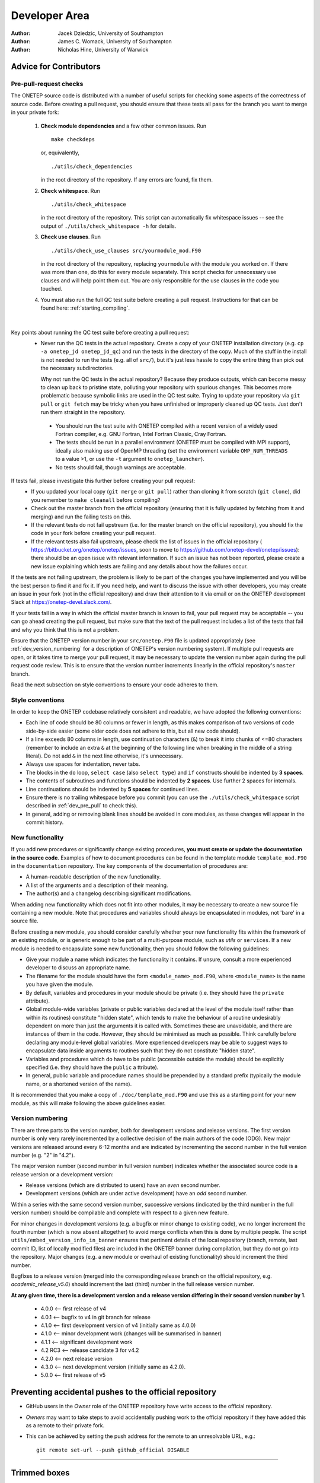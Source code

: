 ==============
Developer Area
==============

:Author: Jacek Dziedzic, University of Southampton
:Author: James C. Womack, University of Southampton
:Author: Nicholas Hine, University of Warwick

.. _dev_code_quality:

Advice for Contributors
=======================


.. _dev_pre_pull:

Pre-pull-request checks
-----------------------

The ONETEP source code is distributed with a number of useful scripts for
checking some aspects of the correctness of source code. Before creating a
pull request, you should ensure that these tests all pass for the branch you
want to merge in your private fork:

  1. **Check module dependencies** and a few other common issues. Run
     ::

       make checkdeps

     or, equivalently,

     ::

       ./utils/check_dependencies

     in the root directory of the repository. If any errors are found, fix them.

  2. **Check whitespace**. Run
     ::

       ./utils/check_whitespace

     in the root directory of the repository. This script can automatically fix
     whitespace issues -- see the output of ``./utils/check_whitespace -h`` for
     details.

  3. **Check use clauses**. Run
     ::

       ./utils/check_use_clauses src/yourmodule_mod.F90

     in the root directory of the repository, replacing ``yourmodule`` with the
     module you worked on. If there was more than one, do this for every module
     separately. This script checks for unnecessary
     use clauses and will help point them out. You are only responsible for the
     use clauses in the code you touched.

  4. You must also run the full QC test suite before creating a pull request.
     Instructions for that can be found here: :ref:`starting_compiling`.

|

Key points about running the QC test suite before creating a pull request:
  * Never run the QC tests in the actual repository. Create a copy of your
    ONETEP installation directory (e.g. ``cp -a onetep_jd onetep_jd_qc``) and
    run the tests in the directory of the copy. Much of the stuff in the install
    is not needed to run the tests (e.g. all of ``src/``), but it's just less
    hassle to copy the entire thing than pick out the necessary subdirectories.

    Why not run the QC tests in the actual repository? Because they produce
    outputs, which can become messy to clean up back to pristine state,
    polluting your repository with spurious changes. This becomes more
    problematic because symbolic links are used in the QC test suite. Trying
    to update your repository via ``git pull`` or ``git fetch`` may be
    tricky when you have unfinished or improperly cleaned up QC tests. Just
    don't run them straight in the repository.

   * You should run the test suite with ONETEP compiled with a recent version of
     a widely used Fortran compiler, e.g. GNU Fortran, Intel Fortran Classic,
     Cray Fortran.

   * The tests should be run in a parallel environment (ONETEP must be compiled
     with MPI support), ideally also making use of OpenMP threading (set the
     environment variable ``OMP_NUM_THREADS`` to a value >1, or use the ``-t``
     argument to ``onetep_launcher``).

   * No tests should fail, though warnings are acceptable.

If tests fail, please investigate this further before creating your pull request:
  * If you updated your local copy (``git merge`` or ``git pull``) rather than
    cloning it from scratch (``git clone``), did you remember to ``make cleanall``
    before compiling?
  * Check out the master branch from the official repository (ensuring that it is
    fully updated by fetching from it and merging) and run the failing tests on
    this.
  * If the relevant tests do not fail upstream (i.e. for the master branch on
    the official repository), you should fix the code in your fork before
    creating your pull request.
  * If the relevant tests also fail upstream, please check the
    list of issues in the official repository (
    https://bitbucket.org/onetep/onetep/issues, soon to move to
    https://github.com/onetep-devel/onetep/issues): there should be an open
    issue with relevant information. If such an issue has not been reported,
    please create a new issue explaining which tests are failing and any
    details about how the failures occur.

If the tests are not failing upstream, the problem is likely to be part of the
changes you have implemented and you will be the best person to find it and fix
it. If you need help, and want to discuss the issue with other developers, you
may create an issue in your fork (not in the official repository) and draw
their attention to it via email or on the ONETEP development Slack at
https://onetep-devel.slack.com/.

If your tests fail in a way in which the official master branch is known to
fail, your pull request may be acceptable -- you can go ahead creating the
pull request, but make sure that the text of the pull request includes a list
of the tests that fail and why you think that this is not a problem.

Ensure that the ONETEP version number in your
``src/onetep.F90`` file is updated appropriately (see
:ref:`dev_version_numbering` for a description
of ONETEP's version numbering system). If multiple pull requests are open, or
it takes time to merge your pull request, it may be necessary to update the
version number again during the pull request code review. This is to
ensure that the version number increments linearly in the official
repository's ``master`` branch.

Read the next subsection on style conventions to ensure your code adheres to
them.


.. _dev_style_conventions:

Style conventions
-----------------

In order to keep the ONETEP codebase relatively consistent and readable,
we have adopted the following conventions:

* Each line of code should be 80 columns or fewer in length, as this makes
  comparison of two versions of code side-by-side easier (some older code does
  not adhere to this, but all new code should).
* If a line exceeds 80 columns in length, use continuation characters (``&``)
  to break it into chunks of <=80 characters (remember to include an extra
  ``&`` at the beginning of the following line when breaking in the middle
  of a string literal). Do not add ``&`` in the next line otherwise,
  it's unnecessary.
* Always use spaces for indentation, never tabs.
* The blocks in the ``do`` loop, ``select case`` (also ``select type``) and
  ``if`` constructs should be indented by **3 spaces**.
* The contents of subroutines and functions should be indented by **2 spaces**.
  Use further 2 spaces for internals.
* Line continuations should be indented by **5 spaces** for continued lines.
* Ensure there is no trailing whitespace before you commit (you can use
  the ``./utils/check_whitespace`` script described in :ref:`dev_pre_pull`
  to check this).
* In general, adding or removing blank lines should be avoided in core modules,
  as these changes will appear in the commit history.


.. _dev_new_functionality:

New functionality
-----------------

If you add new procedures or significantly change existing procedures,
**you must create or update the documentation in the source code**.
Examples of how to document procedures can be found in the template module
``template_mod.F90`` in the ``documentation`` repository. The key components of the
documentation of procedures are:

* A human-readable description of the new functionality.
* A list of the arguments and a description of their meaning.
* The author(s) and a changelog describing significant modifications.

When adding new functionality which does not fit into other modules, it may
be necessary to create a new source file containing a new module. Note that
procedures and variables should always be encapsulated in modules, not 'bare'
in a source file.

Before creating a new module, you should consider carefully whether your
new functionality fits within the framework of an existing module, or is
generic enough to be part of a multi-purpose module, such as `utils` or
``services``. If a new module is needed to encapsulate some new functionality,
then you should follow the following guidelines:

* Give your module a name which indicates the functionality it contains.
  If unsure, consult a more experienced developer to discuss an appropriate name.
* The filename for the module should have the form ``<module_name>_mod.F90``,
  where ``<module_name>`` is the name you have given the module.
* By default, variables and procedures in your module should be private (i.e.
  they should have the ``private`` attribute).
* Global module-wide variables (private or public variables declared at the
  level of the module itself rather than within its routines) constitute
  "hidden state", which tends to make the behaviour of a routine undesirably
  dependent on more than just the arguments it is called with. Sometimes these
  are unavoidable, and there are instances of them in the code. However, they
  should be minimised as much as possible. Think carefully before declaring any
  module-level global variables. More experienced developers may be able to
  suggest ways to encapsulate data inside arguments to routines such that they
  do not constitute "hidden state".
* Variables and procedures which do have to be public (accessible outside the
  module) should be explicitly specified (i.e. they should have the ``public`` a
  ttribute).
* In general, public variable and procedure names should be prepended by a
  standard prefix (typically the module name, or a shortened version of the
  name).

It is recommended that you make a copy of ``./doc/template_mod.F90`` and use
this as a starting point for your new module, as this will make following the
above guidelines easier.

.. _dev_version_numbering:

Version numbering
-----------------

There are three parts to the version number, both for development versions and
release versions. The first version number is only very rarely incremented by a
collective decision of the main authors of the code (ODG). New major versions
are released around every 6-12 months and are indicated by incrementing the
second number in the full version number (e.g. "2" in "4.2").

The major version number (second number in full version number) indicates
whether the associated source code is a release version or a development
version:

* Release versions (which are distributed to users) have an *even*
  second number.
* Development versions (which are under active development) have an *odd*
  second number.

Within a series with the same second version number, successive versions
(indicated by the third number in the full version number) should be compilable
and complete with respect to a given new feature.

For minor changes in development versions (e.g. a bugfix or minor change to
existing code), we no longer increment the fourth number (which is now absent
altogether) to avoid merge conflicts when this is done by multiple people.
The script ``utils/embed_version_info_in_banner`` ensures that pertinent
details of the local repository (branch, remote, last commit ID, list of
locally modified files) are included in the ONETEP banner during compilation,
but they do not go into the repository. Major changes (e.g. a new module or
overhaul of existing functionality) should increment the third number.

Bugfixes to a release version (merged into the corresponding release branch on
the official repository, e.g. `academic_release_v5.0`) should increment the
last (third) number in the full release version number.

**At any given time, there is a development version and a release version
differing in their second version number by 1.**

  * 4.0.0   <-- first release of v4
  * 4.0.1   <-- bugfix to v4 in git branch for release
  * 4.1.0   <-- first development version of v4 (initially same as 4.0.0)
  * 4.1.0   <-- minor development work (changes will be summarised in banner)
  * 4.1.1   <-- significant development work
  * 4.2 RC3 <-- release candidate 3 for v4.2
  * 4.2.0   <-- next release version
  * 4.3.0   <-- next development version (initially same as 4.2.0).
  * 5.0.0   <-- first release of v5


.. _dev_preventing:

Preventing accidental pushes to the official repository
=======================================================

* GitHub users in the *Owner* role of the ONETEP repository have write access
  to the official repository.
* *Owners* may want to take steps to avoid accidentally pushing work to the
  official repository if they have added this as a remote to their private fork.
* This can be achieved by setting the push address for the remote to an
  unresolvable URL, e.g.:
  ::

    git remote set-url --push github_official DISABLE


------


.. _dev_trimmed_boxes:

Trimmed boxes
=============

:Author: Jacek Dziedzic, University of Southampton

Trimmed boxes are an internal detail of how NGWFs (or other quantities) on the double grid can be stored,
manipulated and communicated with high efficiency. They are used in *fast density*
and in *fast locpot integrals*. Here we describe the rationale and implementation
details.

.. admonition::  Notation.

  *A* denotes atoms local to a process. *B* denotes atoms that *S*-overlap with atoms *A*, they
  are, in general, not local. NGWFs on *A* are indexed with *a*, NGWFs on *B* are indexed with *b*,
  and so *Aa* and *Bb* can be used to index NGWFs globally. NGWFs *Aa* are local, NGWFs *Bb* are,
  in general, not. Depending on who you ask, *Aa* NGWFs are sometimes termed "col", "ket" or "right";
  *Bb* NGWFs are sometimes termed "row", "bra" or "left".


Rationale
---------

ONETEP often works with quantities that have been interpolated to the double grid.
A prime example would be NGWFs being FFT-interpolated from the coarse grid to the
double grid in the calculation of the density. Another example would be rowsums,
that is, quantities of the form ``rowsum_Aa = sum_\Bb K^Aa,Bb \phi_Bb``, which,
in the conventional (slow) calculation of the density are also interpolated
from the coarse grid to the double grid. A third example would be the local
potential that we obtain on the double grid.

FFT interpolation from the coarse grid to the double grid causes *spilling*.
Quantities that were localised in a coarse-grid tightbox now delocalise into the
entire double FFT-box. Spilling is illustrated schematically in
:numref:`Figure fig:fast_density_spill`, and an actual isoline for an s-like
NGWF is shown in :numref:`Figure fig:fast_density_spilled`.

.. _Figure fig:fast_density_spill:
.. figure:: _static/resources/fast_density_spill.png
   :alt: Fast density -- NGWF "spilling" from interpolation.
   :name: fig:fast_density_spill
   :width: 100.0%
   :target: _static/resources/fast_density_spill.png
   :align: center

   "Spilling" of an NGWF due to Fourier interpolation. Left panel -- NGWF (red) in an FFT-box (blue) on the coarse
   grid in the simulation cell (black). Right panel -- NGWF (red) in a double FFT-box (blue) on the double grid
   in the simulation cell (black). **The grid on the right is twice as fine** (not shown). The orange dashed line
   shows the original shape of the NGWF.

.. _Figure fig:fast_density_spilled:
.. figure:: _static/resources/fast_density_spilled.png
   :alt: Fast density -- NGWF "spilling" from interpolation.
   :name: fig:fast_density_spilled
   :width: 50.0%
   :target: _static/resources/fast_density_spilled.png
   :align: center

   "Spilling" of an s-like NGWF due to Fourier interpolation from the coarse grid to
   the double grid.

Conventionally, ONETEP works with the entire spilled NGWFs, because the spilled
part is necessary for accuracy. This is cumbersome. If a coarse FFT-box is, say,
the size of 3 x 3 x 3 tightboxes, and the number of points is doubled in
each direction by moving to the double grid, and the volume of a box circumsribing
a sphere is about twice that of the sphere, this representation takes about 430
times more memory. We cannot, for instance, store more than a few of such boxes.

Fortunately, we can get sufficient accuracy even if we restrict ourselves to a subset
of the interpolated points in the double FFT-boxes. It turns out that only ~1-5% of the
points in the double FFT-box are needed to recover 99.9999-99.999999% of the charge of
the NGWF (which is one electron). This approach is, thus, an
approximation, but it is well-controllable. The points to be kept are selected
based on a threshold -- we keep all points whose (absolute) value is below ``trimmed_boxes_threshold``.
We call this process *trimming*. The machinery for trimming now resides in the
``trimmed_boxes`` module. The concept of trimming can be applied to other quantities
in double FFT-boxes -- for instance, we also trim ``rowsum_Aa``, and, if ``fast_locpot_int T``
is in effect, the local potential in the sphere of ``\phi_Aa``.

The main question is how to store and manipulate interpolated NGWFs
(or rowsums, etc.) accurately and efficiently, that is, how to store and manipulate
the points encompassed by a chosen isoline (red) in :numref:`Figure fig:fast_density_spill`, right panel.
The region of interest does not have to be contiguous.

.. _Figure fig:fast_density_tightbox:
.. figure:: _static/resources/fast_density_tightbox.png
   :alt: Naive attempt to store only the points in the double tight-box.
   :name: fig:fast_density_tightbox
   :align: center
   :width: 100.0%
   :target: _static/resources/fast_density_tightbox.png

   Storing only the points in the double tight-box (shown in orange) is not sufficiently accurate. Some points
   that matter are contained in the Fourier ringing that is outside the tight-box.

The naive approach of storing just the points in the "double tight-box" of the NGWF (as shown :numref:`Figure fig:fast_density_tightbox`)
turns out to be almost sufficiently accurate, but not quite, to get convergence to default RMS thresholds.
It's also not controllable.

.. _Figure fig:fast_density_geombox:
.. figure:: _static/resources/fast_density_geombox.png
   :alt: Naive attempt to store all the points in a box that encompasses the isoline.
   :name: fig:fast_density_geombox
   :width: 100.0%
   :target: _static/resources/fast_density_geombox.png
   :align: center

   Storing all the points in a box that covers an isoline is impractical, because the Fourier ringing extends far
   along the box axes (cf. :numref:`Figure fig:fast_density_spilled`), and we wind up
   storing points that are irrelevant (shown in green and not in red).

An alternative is to choose a threshold for the values of the NGWF (or rowsum, etc.) and to construct the smallest cuboid
(or actually a parallelepiped) that encompasses all those points, as shown :numref:`Figure fig:fast_density_geombox`.
This is controllable (via the threshold), but not very economical, because we store many more points than are
necessary. This is because the ringing extends almost exclusively along the axes of the cell, practically to the faces
of the double FFT-box. We'd like to keep this ringing, but not the points in the bulk of the double FFT-box.

.. _Figure fig:fast_density_trimmed_uncompressed:
.. figure:: _static/resources/fast_density_trimmed_uncompressed.png
   :alt: Naive attempt to store "just the points we need".
   :name: fig:fast_density_trimmed_uncompressed
   :width: 60.0%
   :align: center
   :target: _static/resources/fast_density_trimmed_uncompressed.png

   Storing "just the points we need", in a naive fashion, by storing *where* (linear indices on the double grid),
   and *what* (values). This automatically takes care of the non-contiguity of the data we want to store.


Trimming
--------

We can find which points we need (all points whose value is below a chosen threshold), and then remember their positions
and values, like shown in :numref:`Figure fig:fast_density_trimmed_uncompressed`. For positions it is convenient to
use a linear index on the double grid -- this makes them absolute (rather than relative to the double FFT-box), and
permits handling PBCs at this stage.

Of course, such indexed approach is inefficient. Manipulating this representation is slow, and it takes more space than
needed -- we need to store an integer index in addition to every double precision value. However, we can exploit the
fact that much of the region of interest is contiguous. This lets us proceed with a run-length encoding, as shown
in :numref:`Figure fig:fast_density_trimmed_compressed` -- we can store *starting positions*, *run lengths* (counts),
and *values*.

.. _Figure fig:fast_density_trimmed_compressed:
.. figure:: _static/resources/fast_density_trimmed_compressed.png
   :alt: An RLE-compressed data structure to store "just the points we need".
   :name: fig:fast_density_trimmed_compressed
   :width: 60.0%
   :target: _static/resources/fast_density_trimmed_compressed.png
   :align: center

   Storing "just the points we need", using RLE compression, by storing *where* (linear indices on the double grid),
   *how many* (run lengths) and *what* (values). This automatically takes care of the non-contiguity of the data we want to store,
   but is efficient. Note that there are, in general, multiple values (red) for every *run* (shown in green).

For typical thresholds, the average run length is about 30. That means we only have to store two integers for every 30 double
precision real values, so the overhead is minimal. Recall that we only keep 1-5% of the points in the double FFT-box, which
means we can afford storing and communicating such *compressed trimmed boxes*. As will be shown later, manipulating them
can also be done efficiently.

.. admonition::  Summary: trimming.

  **Trimming** consists in extracting an RLE-compressed
  representation of all points in a double FFT-box whose (absolute) values are
  below a specified threshold.


Bursts
------

We are often interested in calculating *products* of trimmed quantities.
For NGWFs in particular this has to be done in the inner loop, because even
if we can afford to store all trimmed NGWFs, we cannot afford to store entire products,
there's just too many of these. However, we can store information on which parts of
the NGWFs overlap, which boils down to determining which runs in ``\phi_Aa`` overlap
where with which runs in ``\phi_Bb`` and by how much. These overlaps are the
*bursts* in which we will calculate sums and products later.

.. _Figure fig:fast_density_trimmed_bursts:
.. figure:: _static/resources/fast_density_trimmed_bursts.png
   :alt: Overlaps of runs of two NGWFs give rise to bursts.
   :name: fig:fast_density_trimmed_bursts
   :width: 60.0%
   :target: _static/resources/fast_density_trimmed_bursts.png
   :align: center

   To calculate the product between two compressed trimmed NGWFs, we first determine *bursts*, i.e. the overlaps between runs
   of NGWF *Aa* (green) and runs of NGWF *Bb* (magenta). Bursts are shown as green-magenta dashes.

The bursts can be determined outside of the inner loop and stored. Bursts do not store any information on the values, only
start and end indices to the values in ``\phi_Aa`` and ``\phi_Bb``. Using this information we can calculate ``\sum_\Bb K^Aa,B \phi_Bb``
more efficiently in the inner loop.

We can also use bursts to calculate products of ``\phi_Aa`` and ``rowsum_Aa``, although, as we will see later,
this is not very efficient. It's better to force ``rowsum_Aa`` to have the same shape as ``\phi_Aa`` using
*moulding*.

.. admonition::  Summary: bursts.

  **Bursts** are a mechanism for efficiently calculating products of overlapping
  trimmed boxes, typically NGWFs. They require substantial memory.

Moulding
--------

When a trimmed quantity *T* is multiplied by another quantity *Q*, we only
care about the points in the mask of *T*. All other points are zero. We can
thus be smart, and carve out only a *T*--shaped part of *Q* for the product,
and store it as a trimmed quantity. This process is called *moulding*. Following
moulding, calculating a product is trivial -- it's just a pointwise operation
on two trimmed quantities with the same masks.

We currently perform it in two scenarios:

- in ``fast_density_method 3`` we mould ``rowsum_Aa``, which is obtained from
  FFT interpolation, to the shape of ``\phi_Aa``,

- in ``fast_locpot_int`` we mould the local potential from the double-grid cell
  to the shape of ``\phi_Aa`` to obtain the part of the local potential that is
  relevant to ``\phi_Aa``.

.. admonition::  Summary: moulding.

  **Moulding** is the process of extracting, from a double grid, a quantity in
  the shape of another quantity, typically an NGWF.


Keywords
--------

See :ref:`user_fast_density`.


------


.. _dev_fast_density:

Fast density calculation (for developers)
=========================================

:Author: Jacek Dziedzic, University of Southampton

This section describes the "fast density" approach introduced in ONETEP 7.1.8 in January 2024,
and extended in ONETEP 7.1.50 in July 2024.
This is developer-oriented material -- for a user manual, see :ref:`user_fast_density`.
This documentation pertains to ONETEP 7.1.50 and later.

There are three slightly different methods for "fast density", selected via
``fast_density_method 1``, ``fast_density_method 2``, and ``fast_density_method 3``.
The first one is the default.

We focus on the calculation on the double grid. If ``fine_grid_scale`` is different from 2.0,
the density gets interpolated from the double to the fine grid, regardless of the approach
for calculating the density on the double grid.

.. admonition::  Notation.

  *A* denotes atoms local to a process. *B* denotes atoms that *S*-overlap with atoms *A*, they
  are, in general, not local. NGWFs on *A* are indexed with *a*, NGWFs on *B* are indexed with *b*,
  and so *Aa* and *Bb* can be used to index NGWFs globally. NGWFs *Aa* are local, NGWFs *Bb* are,
  in general, not. Depending on who you ask, *Aa* NGWFs are sometimes termed "col", "ket" or "right";
  *Bb* NGWFs are sometimes termed "row", "bra" or "left".

Rationale
---------

The usual ("slow") method for calculating electronic density in ONETEP proceeds as follows:

::

  // slow density
  for all local atoms A {
    dens_A = 0
    for all NGWFs a on A {
      (1) Transfer \phi_Aa to FFT-box.
      (2) Calculate rowsum_Aa = sum_\Bb K^Aa,Bb \phi_Bb in FFT-box.
      (3) FFT-interpolate \phi_Aa and rowsum_Aa to a double FFT-box.
      (4) Multiply dens_Aa = \phi_Aa * rowsum_Aa in double FFT-box.
      (5) dens_A += dens_Aa.
    }
    (6) Deposit box containing dens_A to double grid.
  }

All ``\phi_Aa`` are local, so are ``K^Aa,Bb``. Stage (2) involves comms of ``\phi_Bb`` in PPDs via ``function_ops``.
Stage (6) involves comms of atom-densities ``dens_A`` via ``cell_grid_deposit_box()``. The algorithm proceeds in
batches (to conserve memory), and is OMP-parallelised. Comms must those be perofmed carefully, are done from ``$OMP MASTER`` regions in
``function_ops_sum_fftbox_batch()`` and ``$OMP CRITICAL`` in ``density_batch_interp_deposit()``.

The number of FFTs done is :math:`2 N_{\textrm{NGWF}} N_{\textrm{outer}} N_{\textrm{inner}}`, where :math:`N_{\textrm{NGWF}}` is the
number of NGWFs in the system, :math:`N_{\textrm{outer}}` is the number of outer (NGWF) loop iterations, :math:`N_{\textrm{inner}}`
is the number of inner (LNV, EDFT) iterations. We ignore line searches in this estimate for simplicity. In practice real FFTs are done in pairs
throught a complex FFT, but we ignore this for simplicity.

The main drawbacks of this approach are:
  1. Having to repeat FFTs on ``\phi_Aa`` in the inner loop, even though they do not change.
  2. Having to repeat FFTs on ``rowsum_Aa`` in the inner loop, because ``K^Aa,Bb`` changes.
  3. Interspersing comms with calculation in ``function_ops_sum_fftbox_batch()``, which makes GPU-porting difficult, and comms tricky.
  4. Having to calculate products of ``\phi_Aa`` and ``\phi_Bb`` in double FFT-boxes, even though "what matters" is
     almost exclusively contained in the double tight-box of ``\phi_Aa``. We need to do the whole double FFT-boxes
     because of Fourier ringing from the interpolation.
  5. Multiple depositions (and comms) to the same points in (6), because boxes of nearby *A* overlap.

(1) cannot be addressed directly by storing the interpolated ``\phi_Aa`` for the duration of the inner loop, because we
cannot afford to store full double FFT-boxes. However, we can leverage :ref:`dev_trimmed_boxes`. By using only a fraction of the points in the double FFT-boxes, we are able to store the interpolated NGWFs. This lets
us address (1) directly -- we only interpolate ``\phi_Aa`` at the beginning of the inner loop, and can now afford to
store the interpolated versions.

We address (2) and (3) by first interpolating only ``\phi_Aa``, and then
communicating them to where they are needed (and where they become ``\phi_Bb``).
We use ``remote_mod`` for that, which separates the comms from the FFTs.
In ``fast_density_method 1`` we communicate ``\phi_Bb`` in the form of trimmed boxes.
In ``fast_density_method 2`` and ``3`` we communicate ``\phi_Bb`` in PPDs on the coarse grid,
and process them at destination. Of course, when communicating trimmed boxes, we only communicate the relevant points,
not the entire double FFT-boxes.

Methods
-------

In ``fast_density_method 1`` we no longer have to interpolate ``rowsum_Aa = sum_\Bb K^Aa,Bb \phi_Bb``,
and we avoid doing FFTs in the inner loop entirely -- we build the rowsums from
the trimmed ``\phi_Bb`` using *bursts* (described earlier). The number of FFTs is then :math:`N_{\textrm{NGWF}} N_{\textrm{outer}}` (we interpolate all NGWFs
every time they change), which saves 1-2 orders of magnitude in the number of FFTs. There is a price to pay, though:
we need memory to store the trimmed NGWFs, we have to communicate trimmed NGWFs rather than coarse-grid PPDs,
and we need to do ``rowsum_Aa = \sum_\Bb K^Aa,B \phi_Bb`` on the new representation somehow. If the latter can be done efficiently,
we are addressing (4) above, too.

In ``fast_density_method 2`` we do the FFTs in the inner loop, but only for the rowsums,
as trimmed ``\phi_Aa`` are stored for the entire duration of the inner loop.
We use *bursts* (described earlier) to calculate products between ``\phi_Aa`` and
``rowsum_Aa``, which is not very efficient. This method is more FFT-heavy, but
does less comms, as we communicate NGWFs on the coarse grid. Memory footprint
is still rather high, because the bursts are memory-hungry.

In ``fast_density_method 3`` we similarly do the FFTs in the inner loop, but only for the rowsums,
as trimmed ``\phi_Aa`` are stored for the entire duration of the inner loop.
However, we are smart and realize that we do not need the entire ``rowsum_Aa``,
but only its part that overlaps with ``\phi_Aa`` -- as these are multiplied
by one another later on. Thus, rather than trim ``rowsum_Aa`` to a threshold,
we only keep a ``\phi_Aa``-shaped fragment. This process is called *moulding* (described earlier)
-- we take data from a double FFT-box and mould it to a shape of a previously
trimmed NGWF. In so doing, we avoid bursts altogether -- multiplying two
trimmed quantities with the same shape ("mask") is a simple pointwise job.
This method has a vastly smaller memory footprint, is as FFT-heavy as ``fast_density_method 2``,
and is light on comms, because it only transmits NGWFs in PPDs on the coarse grid.
Finally, this method GPU-ports well.

The fast density approach thus proceeds in two stages -- one that is performed every time NGWFs change, and one that is performed
in the inner loop. The details of the stages depend on ``fast_density_method``.

The following table summarizes the main differences between the three methods.

+--------------------------+--------------------+-------------------+-------------------------+
| Detail                   | method 1           | method 2          | method 3                |
+==========================+====================+===================+=========================+
| FFTs done for            | ``\phi_Aa``        | ``\phi_Aa`` in outer loop                   |
|                          |                    |                                             |
|                          | in outer loop only | ``rowsum_Aa`` in inner loop                 |
+--------------------------+--------------------+-------------------+-------------------------+
| FFT load                 | minimal            | ~half of original | ~half of original       |
|                          |                    |                   |                         |
|                          |                    |                   | can be done on GPU      |
+--------------------------+--------------------+-------------------+-------------------------+
| Communicated NGWFs       | all required ``\phi_Bb``                                         |
+--------------------------+--------------------+-------------------+-------------------------+
| Communicated how         | as trimmed boxes   | in PPDs on coarse                           |
+--------------------------+--------------------+-------------------+-------------------------+
| Comms load               | significant        | minimal                                     |
+--------------------------+--------------------+-------------------+-------------------------+
| Trimmed storage          | ``\phi_Aa``        | ``\phi_Aa``       | ``\phi_Aa``             |
|                          |                    |                   |                         |
|                          | ``\phi_Bb``        | ``rowsum_Aa``     | ``rowsum_Aa`` (moulded) |
+--------------------------+--------------------+-------------------+-------------------------+
| Bursts                   | yes, many          | yes, few          | no                      |
|                          |                    |                   |                         |
|                          | (pairs *Aa-Bb*)    | (pairs *Aa-Aa*)   |                         |
+--------------------------+--------------------+-------------------+-------------------------+
| Memory load              | high               | moderate          | low                     |
+--------------------------+--------------------+-------------------+-------------------------+
| Expected CPU performance | very good          | poor              | good                    |
+--------------------------+--------------------+-------------------+-------------------------+
| Expected GPU performance | very good          | poor              | excellent               |
+--------------------------+--------------------+-------------------+-------------------------+

Typical speed-ups obtained using fast density range from 2x to 6x for the total time spent
calculating the density, and between 10% and 50% can be shaved off the total calculation walltime.

Cost
----

The main drawback of fast density is increased memory consumption. There are two main components:
  (A) The trimmed NGWF data itself, which is, to a large extent, replicated.
      In ``fast_density_method 1`` a single trimmed
      NGWF can be needed on many processes, because it could be a ``\phi_Bb`` to many NGWFs Aa.
      The same holds for NGWFs in PPDs for ``fast_density_method 2`` and ``3``.
      Moreover, this memory requirement does not scale inverse-linearly with the number of processes.
      That is, increasing the node count by a factor of two doesn't reduce the memory requirement
      by a factor of two, because there is more replication.
  (B) The burst data (in ``fast_density_method 1``, and, to a smaller extent, in ``fast_density_method 2``).

Both (A) and (B) depend on the trimming threshold, and the shape of the NGWFs. Both tend to increase
during the NGWF optimisation as the NGWFs delocalise somewhat.

A typical plot of the memory used by ``fast_density_method 1`` is shown in :numref:`Figure fig:fast_density_mem_use`.
For this calculation the slow approach took 1893s (33.3% of the total walltime), and the fast approach
took 727s (14.8% of total walltime), for a speed-up of 2.6x. One-eighth of the total walltime was
shaved off. Of the 727s only 66s were spent doing FFTs.

.. _Figure fig:fast_density_mem_use:
.. figure:: _static/resources/fast_density_mem_use.png
   :alt: Typical plot of memory use for fast density and slow density.
   :name: fig:fast_density_mem_use
   :width: 75.0%
   :align: center
   :target: _static/resources/fast_density_mem_use.png

   Memory used by the slow approach (magenta) and the fast approach (method 1) (cyan) for a calculation on
   ethylene carbonate (4000 atoms) on 32 nodes of Archer2. 9 a0 NGWFs, 829 eV, EDFT. 117x117x117 FFT-box,
   140x140x140 cell. 16 OMP threads were used.

Accuracy
--------

The accuracy of the fast density approach can be demonstrated on an example -- we consider the binding energy
of mannitol to 300 water molecules. The system is shown in :numref:`Figure fig:fast_density_mannitol`.

.. _Figure fig:fast_density_mannitol:
.. figure:: _static/resources/fast_density_mannitol.png
   :alt: Testcase: mannitol bound to 300 water molecules.
   :name: fig:fast_density_mannitol
   :width: 45.0%
   :align: center
   :target: _static/resources/fast_density_mannitol.png

   Our testcase: mannitol bound to 300 water molecules (926 atoms). 811 eV KE cutoff, 9 a0 NGWFs, 8 LNV iterations.

Performance
-----------

I ran this testcase on 16 nodes of HSUper (8 processes on a node, with 9 threads each, saturating all
72 CPU cores on a node) -- both the complex and the water shell. The mannitol itself was ran on 1 node,
because it's small. I used the default settings, only specifying `fast_density T`. Thus,
this is for a calculation with ``fast_density_method 1``.

+-------------------------------+--------------+--------------+
| Quantity                      | Slow density | Fast density |
+===============================+==============+==============+
| Binding energy (kcal/mol)     | -79.9027     | -79.9014     |
+-------------------------------+--------------+--------------+
| Total walltime                | 1016s        | 718s (-29%)  |
+-------------------------------+--------------+--------------+
| Time to calculate density     | 520s         | 239s         |
+-------------------------------+--------------+--------------+
| Time spent doing FFTs         | 160s         | 23s          |
+-------------------------------+--------------+--------------+
| High-mem watermark on a node  | 55.6 GiB     | 69.7 GiB     |
+-------------------------------+--------------+--------------+

As seen from the above table, we are accurate to ~0.001 kcal/mol, while shaving off 29%
from the total walltime. The density calculation itself was faster by a factor of 2.2.

I also performed scaling tests, using a 701-atom protein scoop at 827 eV, 9a0 NGWFs, 8 LNV iterations.
I only ran it for 4 NGWF iterations because it's not properly terminated, which leads to a zero band-gap,
meaning it cannot be reliably converged to default thresholds (with either density method). These were
run on different numbers of nodes of HSUper, with 8 processes and 9 OMP threads per node.

.. _Figure fig:fast_density_scoop_walltime:
.. figure:: _static/resources/fast_density_scoop_walltime.png
   :alt: Time to calculate the density for 4 NGWF iterations of a 701-atom protein scoop.
   :name: fig:fast_density_scoop_walltime
   :width: 70.0%
   :align: center
   :target: _static/resources/fast_density_scoop_walltime.png

   Time to calculate density in 4 NGWF iterations of a 701-atom protein scoop.

.. _Figure fig:fast_density_scoop_scaling:
.. figure:: _static/resources/fast_density_scoop_scaling.png
   :alt: Strong scaling of the density calculation for a 701-atom protein scoop.
   :name: fig:fast_density_scoop_scaling
   :width: 70.0%
   :align: center
   :target: _static/resources/fast_density_scoop_scaling.png

   Strong parallel scaling of the two methods of calculating the density in for a 701-atom protein scoop.

:numref:`Figure fig:fast_density_scoop_walltime` shows the walltime of the density calculation for the
slow and fast approaches, while :numref:`Figure fig:fast_density_scoop_scaling` shows the strong scaling
with respect to one node. It is clear that the fast approach is quite a bit faster than the original
approach, although it does not scale that well to high core counts. Keep in mind that we pushed this
system quite far by running 701 atoms on over 1600 CPU cores.

More detailed benchmarks of ``fast_density_method 2`` and ``fast_density_method 3`` will follow soon.

Keywords
--------

See :ref:`user_fast_density`.

Directions for improvement
--------------------------

This approach could be improved in a number of ways:
  1. Setting up an allowance for used RAM, similarly to what is done in HFx. This would enable
     graceful performance degradation in low-memory scenarios. This could be achieved by not
     storing all the bursts, only those that fit within the allowance. The remaining bursts
     would have to be recalculated on the fly in the inner loop.
  2. Making it compatible with EMFT, complex NGWFs and mixed bases.
  3. Adding an ``$OMP SCHEDULE`` toggle between ``STATIC`` and ``DYNAMIC`` in ``density_on_dbl_grid_fast()``
     for more control over determinism vs efficiency. Currently we use ``SCHEDULE(STATIC)`` to get
     more deterministic results, but ``SCHEDULE(DYNAMIC)`` offers better efficiency. Toggling this
     at runtime is not trivial (``omp_set_schedule()``).
  4. Having a dynamic ``trimmed_boxes_threshold`` -- we could probably start the NGWF optimisation
     with a cruder approximation, tightening it as we go along.
  5. Dynamically selecting ``MAX_TNGWF_SIZE``. It's currently a constant, and ``persistent_packed_tngwf``
     is not an allocatable.
  6. A smarter way to flatten the computed density. Currently each process has their own density that
     spans the entire cell and only contains contributions from the *Aa* NGWF it owns. We flatten it
     by a series of reduce operations over all nodes. This is the main killer of parallel performance.

------


.. _dev_fast_locpot_int:

Fast local potential integrals (for developers)
===============================================

:Author: Jacek Dziedzic, University of Southampton

This section describes the "fast locpot int" approach introduced in ONETEP 7.1.50 in July 2024.
This is developer-oriented material -- for a user manual, see :ref:`user_fast_locpot_int`.
This documentation pertains to ONETEP 7.1.50 and later.

We focus on the calculation on the double grid. If ``fine_grid_scale`` is different from 2.0,
the local potential first gets filtered from the fine to the double grid, regardless of the approach
for calculating the local potential integrals the double grid.

.. admonition::  Notation.

  *A* denotes atoms local to a process. *B* denotes atoms that *S*-overlap with atoms *A*, they
  are, in general, not local. NGWFs on *A* are indexed with *a*, NGWFs on *B* are indexed with *b*,
  and so *Aa* and *Bb* can be used to index NGWFs globally. NGWFs *Aa* are local, NGWFs *Bb* are,
  in general, not. Depending on who you ask, *Aa* NGWFs are sometimes termed "col", "ket" or "right";
  *Bb* NGWFs are sometimes termed "row", "bra" or "left".

Rationale
---------

The usual ("slow") method for calculating local potential integrals in ONETEP
is not very efficient. It intersperses computations with comms (``cell_grid_extract_box()``
is called from ``potential_apply_to_ngwf_batch()``, plan comms in ``function_ops_brappd_ketfftbox()``).
It multiplies the local potential with ``\phi_Bb`` in double FFT-boxes
in ``potential_apply_to_ngwf_batch()``.

Our goal is to improve on that, leveraging
`remote_mod` for comms, and using :ref:`dev_trimmed_boxes` for operating on double-grid
quantities. The implementation, in ``integrals_fast_mod`` is remarkably lean,
and takes place almost exclusively in ``integrals_fast_locpot_dbl_grid()``.

Methods
-------

We proceed as follows:

(1) ``trimmed_boxes_new_ngwfs()`` makes sure that all local NGWFs *Aa* have been trimmed.
    It also communicates all requisite NGWFs *Bb* in coarse-grid PPDs. If ``fast_density``
    is in effect, this has been done before, and is effectively free.
(2) ``integrals_fast_new_ngwfs()`` establishes the union of all points spanned
    by local NGWFs *Aa* (via ``trimmed_boxes_all_local_positions_in_cell()``).
    These are the points of interest, e.g. we will need the local potential only
    for these points. By establishing the union, we avoid communicating the same
    points many times, as part of multiple different NGWFs.
(3) Rather naively, we communicate the entire local potential on the double grid
    (``potential_dbl``) to everyone. This is the replicated double-grid representation.
    This will soon be superseded by an approach, where only the requisite points
    (just determined) are communicated. This will be much faster and use less
    memory.
(4) Using ``trimmed_boxes_mould_set_from_cell()``, the previously trimmed local
    NGWFs *Aa* are used to mould corresponding trimmed locpots from the cell,
    for each local NGWF *Aa*. This happens in an OMP loop over *Aa*. At this
    point we have ``tngwfs`` -- a trimmed representation of ``\phi_Aa``, and
    ``tlocpots`` -- a trimmed representation of ``\locpot_Aa``, both with the
    same shape (mask).
(5) In an OMP loop over ``\phi_Aa``, we
     - Put the product ``\phi_Aa`` * ``locpot_Aa`` in double FFT-box.
     - Fourier filter to a coarse FFT-box.
     - Dot with all S-overlapping ``\phi_Bb`` in PPDs, store in a SPAM3 matrix.
       This is done by ``integrals_fast_brappd_ketfftbox()``.

    Notably, ``\phi_Bb`` have been made available by ``remote_mod``, so no
    comms are needed. We can simply use ``basis_dot_function_with_box()``.
(6) Symmetrise the SPAM3 matrix.


Most of the time is spent in the Fourier filtering. This, however, uses the GPU
if available. Currently, this is done in the simplest possible fashion, with
copyin from the host to the device, and copyout from the device to the host,
so it is not very efficient. Most of the cost is the copyin, as the data on
the double grid is 8 times as large. This will soon be avoided, it's just a
matter of putting the product in a double FFT-box directly on the device.

Performance
-----------

A detailed performance analysis is not available yet, but is expected before
the end of 2024. Preliminary testing reveals a speed-up of 2.2x on a CPU, and
3.6x with a GPU, even with the naive things we do in points 3 and 5 above.

------

.. _dev_history:

History
=======

The earliest versions of the code, dating back to before 2005, were committed
to a revision control system based on CVS. These files are still available on
the TCM filesystem at /u/fs1/onestep/CVS_REPOSITORY. In around 2009 we moved
to Subversion, using a repository still hosted on the TCM filesystem in
Cambridge. The SVN history was migrated to Bitbucket, and subsequently to
GitHub (2023) and can still be browsed within the current Git repository
(though attribution to authors is often not correctly recorded).

In June 2018, the ONETEP project was migrated from a Subversion repository to a
Git repository. The hosting of source code was simultaneously moved
from cvs.tcm.phy.cam.ac.uk to Bitbucket.

In July 2023, the ONETEP project was migrated from Bitbucket to GitHub.
